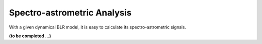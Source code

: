 ****************************
Spectro-astrometric Analysis
****************************

With a given dynamical BLR model, it is easy to calculate its spectro-astrometric signals.

**(to be completed ...)**